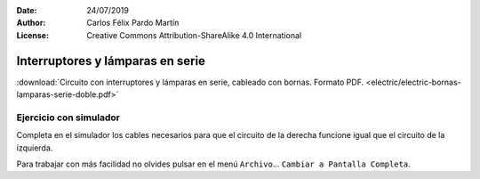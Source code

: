 ﻿:Date: 24/07/2019
:Author: Carlos Félix Pardo Martín
:License: Creative Commons Attribution-ShareAlike 4.0 International


.. _bornas-lamparas-serie-doble:

Interruptores y lámparas en serie
=================================

.. image:: electric/_images/electric-bornas-lamparas-serie-doble.png
     :width: 390px

:download:`Circuito con interruptores y lámparas en serie,
cableado con bornas. Formato PDF.
<electric/electric-bornas-lamparas-serie-doble.pdf>`


Ejercicio con simulador
-----------------------
Completa en el simulador los cables necesarios para que el circuito
de la derecha funcione igual que el circuito de la izquierda.

Para trabajar con más facilidad no olvides pulsar en el menú 
``Archivo``... ``Cambiar a Pantalla Completa``.

.. raw:: html

   <div class="video-center">
   <iframe src="/circuits/index.html?startCircuit=bornas-lamparas-serie-doble.txt"></iframe>
   </div>
